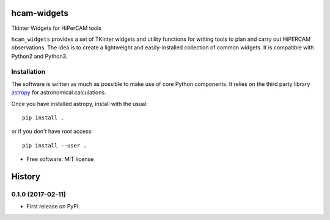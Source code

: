 ===============================
hcam-widgets
===============================


.. image:: https://img.shields.io/pypi/v/hcam_widgets.svg
        :target: https://pypi.python.org/pypi/hcam_widgets

.. image:: https://img.shields.io/travis/StuartLittlefair/hcam_widgets.svg
        :target: https://travis-ci.org/StuartLittlefair/hcam_widgets

.. image:: https://readthedocs.org/projects/hcam-widgets/badge/?version=latest
        :target: https://hcam-widgets.readthedocs.io/en/latest/?badge=latest
        :alt: Documentation Status

.. image:: https://pyup.io/repos/github/StuartLittlefair/hcam_widgets/shield.svg
     :target: https://pyup.io/repos/github/StuartLittlefair/hcam_widgets/
     :alt: Updates


Tkinter Widgets for HiPerCAM tools

``hcam_widgets`` provides a set of TKinter widgets and utility functions for writing tools to
plan and carry out HiPERCAM observations. The idea is to create a lightweight and easily-installed
collection of common widgets. It is compatible with Python2 and Python3.

Installation
------------

The software is written as much as possible to make use of core Python components. It relies
on the third party library `astropy <http://astropy.org/>`_ for astronomical calculations.

Once you have installed astropy, install with the usual::

 pip install .

or if you don't have root access::

 pip install --user .

* Free software: MIT license





=======
History
=======

0.1.0 (2017-02-11)
------------------

* First release on PyPI.


